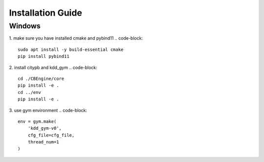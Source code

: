 .. installation:

Installation Guide
==========================

Windows
--------

1. make sure you have installed cmake and pybind11
.. code-block::

    sudo apt install -y build-essential cmake
    pip install pybind11

2. install citypb and kdd_gym
.. code-block::

    cd ./CBEngine/core
    pip install -e .
    cd ../env
    pip install -e .

3. use gym environment
.. code-block::

    env = gym.make(
        'kdd_gym-v0',
        cfg_file=cfg_file,
        thread_num=1
    )